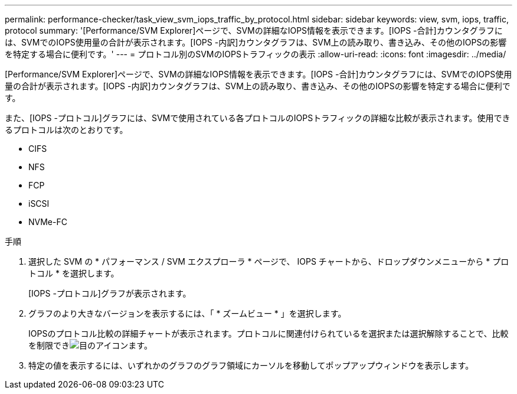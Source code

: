 ---
permalink: performance-checker/task_view_svm_iops_traffic_by_protocol.html 
sidebar: sidebar 
keywords: view, svm, iops, traffic, protocol 
summary: '[Performance/SVM Explorer]ページで、SVMの詳細なIOPS情報を表示できます。[IOPS -合計]カウンタグラフには、SVMでのIOPS使用量の合計が表示されます。[IOPS -内訳]カウンタグラフは、SVM上の読み取り、書き込み、その他のIOPSの影響を特定する場合に便利です。' 
---
= プロトコル別のSVMのIOPSトラフィックの表示
:allow-uri-read: 
:icons: font
:imagesdir: ../media/


[role="lead"]
[Performance/SVM Explorer]ページで、SVMの詳細なIOPS情報を表示できます。[IOPS -合計]カウンタグラフには、SVMでのIOPS使用量の合計が表示されます。[IOPS -内訳]カウンタグラフは、SVM上の読み取り、書き込み、その他のIOPSの影響を特定する場合に便利です。

また、[IOPS -プロトコル]グラフには、SVMで使用されている各プロトコルのIOPSトラフィックの詳細な比較が表示されます。使用できるプロトコルは次のとおりです。

* CIFS
* NFS
* FCP
* iSCSI
* NVMe-FC


.手順
. 選択した SVM の * パフォーマンス / SVM エクスプローラ * ページで、 IOPS チャートから、ドロップダウンメニューから * プロトコル * を選択します。
+
[IOPS -プロトコル]グラフが表示されます。

. グラフのより大きなバージョンを表示するには、「 * ズームビュー * 」を選択します。
+
IOPSのプロトコル比較の詳細チャートが表示されます。プロトコルに関連付けられているを選択または選択解除することで、比較を制限できimage:../media/eye_icon.gif["目のアイコン"]ます。

. 特定の値を表示するには、いずれかのグラフのグラフ領域にカーソルを移動してポップアップウィンドウを表示します。

